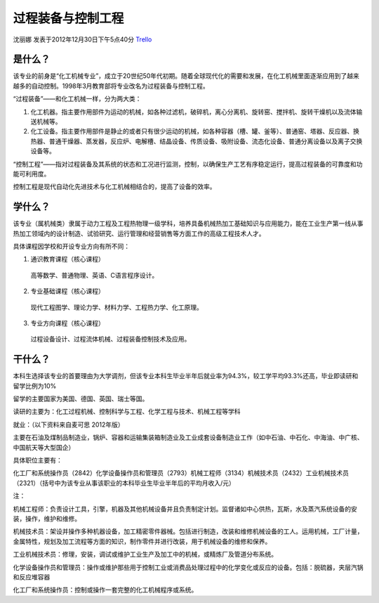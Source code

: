 过程装备与控制工程
===================
沈丽娜 发表于2012年12月30日下午5点40分 `Trello`_

.. _`Trello`: https://trello.com/card/lina/5073046e9ccf02412488bbcb/267

是什么？
----------
该专业的前身是“化工机械专业”，成立于20世纪50年代初期。随着全球现代化的需要和发展，在化工机械里面逐渐应用到了越来越多的自动控制。1998年3月教育部将专业改名为过程装备与控制工程。

“过程装备”——和化工机械一样，分为两大类：

1. 化工机器。指主要作用部件为运动的机械，如各种过滤机，破碎机，离心分离机、旋转窑、搅拌机、旋转干燥机以及流体输送机械等。

2. 化工设备。指主要作用部件是静止的或者只有很少运动的机械，如各种容器（槽、罐、釜等）、普通窑、塔器、反应器、换热器、普通干燥器、蒸发器，反应炉、电解槽、结晶设备、传质设备、吸附设备、流态化设备、普通分离设备以及离子交换设备等。

“控制工程”——指对过程装备及其系统的状态和工况进行监测，控制，以确保生产工艺有序稳定运行，提高过程装备的可靠度和功能可利用度。

控制工程是现代自动化先进技术与化工机械相结合的，提高了设备的效率。


学什么？
-----------
该专业（属机械类）隶属于动力工程及工程热物理一级学科，培养具备机械热加工基础知识与应用能力，能在工业生产第一线从事热加工领域内的设计制造、试验研究、运行管理和经营销售等方面工作的高级工程技术人才。

具体课程因学校和开设专业方向有所不同：

1. 通识教育课程（核心课程）

 高等数学、普通物理、英语、C语言程序设计。

2. 专业基础课程（核心课程）

 现代工程图学、理论力学、材料力学、工程热力学、化工原理。

3. 专业方向课程（核心课程）

 过程设备设计、过程流体机械、过程装备控制技术及应用。

干什么？
------------

本科生选择该专业的首要理由为大学调剂，但该专业本科生毕业半年后就业率为94.3%，较工学平均93.3%还高，毕业即读研和留学比例为10%

留学的主要国家为美国、德国、英国、瑞士等国。

读研的主要为：化工过程机械、控制科学与工程、化学工程与技术、机械工程等学科

就业：（以下资料来自麦可思 2012年版）

主要在石油及煤制品制造业，锅炉、容器和运输集装箱制造业及工业成套设备制造业工作（如中石油、中石化、中海油、中广核、中国航天等大型国企）

具体职位主要有：

化工厂和系统操作员（2842）化学设备操作员和管理员（2793）机械工程师（3134）机械技术员（2432）工业机械技术员（2321）（括号中为该专业从事该职业的本科毕业生毕业半年后的平均月收入/元）

注：

机械工程师：负责设计工具，引擎，机器及其他机械设备并且负责制定计划。监督诸如中心供热，瓦斯，水及蒸汽系统设备的安装，操作，维护和维修。

机械技术员：架设并操作多种机器设备，加工精密零件器械。包括进行制造，改装和维修机械设备的工人。运用机械，工厂计量，金属特性，规划及加工流程等方面的知识，制作零件并进行改装，用于机械设备的维修和保养。

工业机械技术员：修理，安装，调试或维护工业生产及加工中的机械，或精炼厂及管道分布系统。

化学设备操作员和管理员：操作或维护那些用于控制工业或消费品处理过程中的化学变化或反应的设备。包括：脱硫器，夹层汽锅和反应堆容器

化工厂和系统操作员：控制或操作一套完整的化工机械程序或系统。
